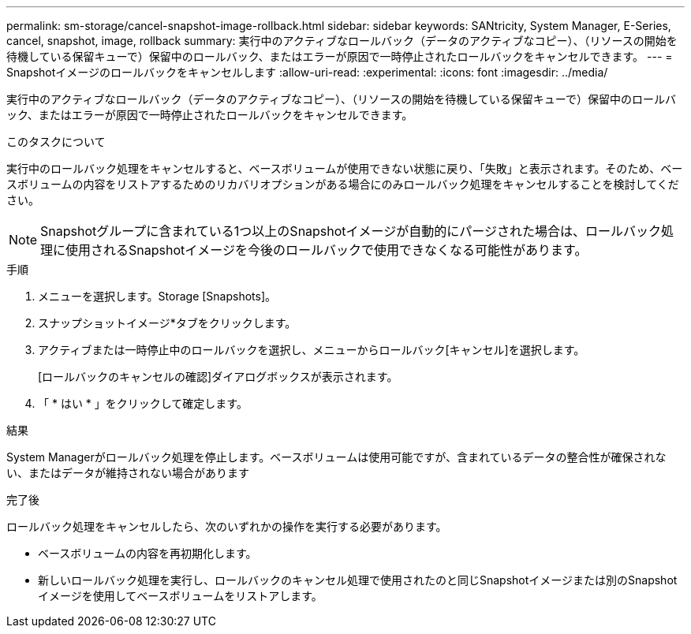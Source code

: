 ---
permalink: sm-storage/cancel-snapshot-image-rollback.html 
sidebar: sidebar 
keywords: SANtricity, System Manager, E-Series, cancel, snapshot, image, rollback 
summary: 実行中のアクティブなロールバック（データのアクティブなコピー）、（リソースの開始を待機している保留キューで）保留中のロールバック、またはエラーが原因で一時停止されたロールバックをキャンセルできます。 
---
= Snapshotイメージのロールバックをキャンセルします
:allow-uri-read: 
:experimental: 
:icons: font
:imagesdir: ../media/


[role="lead"]
実行中のアクティブなロールバック（データのアクティブなコピー）、（リソースの開始を待機している保留キューで）保留中のロールバック、またはエラーが原因で一時停止されたロールバックをキャンセルできます。

.このタスクについて
実行中のロールバック処理をキャンセルすると、ベースボリュームが使用できない状態に戻り、「失敗」と表示されます。そのため、ベースボリュームの内容をリストアするためのリカバリオプションがある場合にのみロールバック処理をキャンセルすることを検討してください。

[NOTE]
====
Snapshotグループに含まれている1つ以上のSnapshotイメージが自動的にパージされた場合は、ロールバック処理に使用されるSnapshotイメージを今後のロールバックで使用できなくなる可能性があります。

====
.手順
. メニューを選択します。Storage [Snapshots]。
. スナップショットイメージ*タブをクリックします。
. アクティブまたは一時停止中のロールバックを選択し、メニューからロールバック[キャンセル]を選択します。
+
[ロールバックのキャンセルの確認]ダイアログボックスが表示されます。

. 「 * はい * 」をクリックして確定します。


.結果
System Managerがロールバック処理を停止します。ベースボリュームは使用可能ですが、含まれているデータの整合性が確保されない、またはデータが維持されない場合があります

.完了後
ロールバック処理をキャンセルしたら、次のいずれかの操作を実行する必要があります。

* ベースボリュームの内容を再初期化します。
* 新しいロールバック処理を実行し、ロールバックのキャンセル処理で使用されたのと同じSnapshotイメージまたは別のSnapshotイメージを使用してベースボリュームをリストアします。

